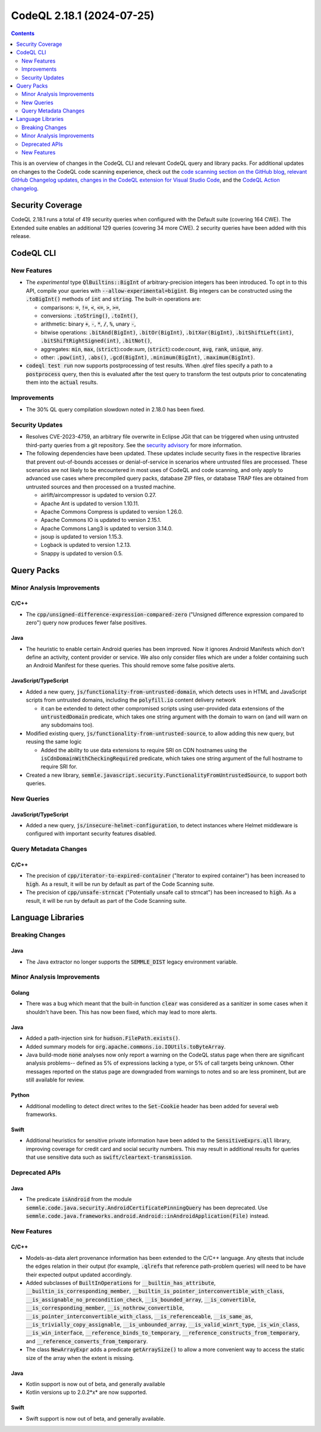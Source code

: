 .. _codeql-cli-2.18.1:

==========================
CodeQL 2.18.1 (2024-07-25)
==========================

.. contents:: Contents
   :depth: 2
   :local:
   :backlinks: none

This is an overview of changes in the CodeQL CLI and relevant CodeQL query and library packs. For additional updates on changes to the CodeQL code scanning experience, check out the `code scanning section on the GitHub blog <https://github.blog/tag/code-scanning/>`__, `relevant GitHub Changelog updates <https://github.blog/changelog/label/code-scanning/>`__, `changes in the CodeQL extension for Visual Studio Code <https://marketplace.visualstudio.com/items/GitHub.vscode-codeql/changelog>`__, and the `CodeQL Action changelog <https://github.com/github/codeql-action/blob/main/CHANGELOG.md>`__.

Security Coverage
-----------------

CodeQL 2.18.1 runs a total of 419 security queries when configured with the Default suite (covering 164 CWE). The Extended suite enables an additional 129 queries (covering 34 more CWE). 2 security queries have been added with this release.

CodeQL CLI
----------

New Features
~~~~~~~~~~~~

*   The *experimental* type :code:`QlBuiltins::BigInt` of arbitrary-precision integers has been introduced. To opt in to this API, compile your queries with
    :code:`--allow-experimental=bigint`. Big integers can be constructed using the
    :code:`.toBigInt()` methods of :code:`int` and :code:`string`. The built-in operations are:

    *   comparisons: :code:`=`, :code:`!=`, :code:`<`, :code:`<=`, :code:`>`, :code:`>=`,
    *   conversions: :code:`.toString()`, :code:`.toInt()`,
    *   arithmetic: binary :code:`+`, :code:`-`, :code:`*`, :code:`/`, :code:`%`, unary :code:`-`,
    *   bitwise operations: :code:`.bitAnd(BigInt)`, :code:`.bitOr(BigInt)`,
        :code:`.bitXor(BigInt)`, :code:`.bitShiftLeft(int)`, :code:`.bitShiftRightSigned(int)`,
        :code:`.bitNot()`,
    *   aggregates: :code:`min`, :code:`max`, (:code:`strict`):code:`sum`, (:code:`strict`):code:`count`, :code:`avg`,
        :code:`rank`, :code:`unique`, :code:`any`.
    *   other: :code:`.pow(int)`, :code:`.abs()`, :code:`.gcd(BigInt)`, :code:`.minimum(BigInt)`,
        :code:`.maximum(BigInt)`.
    
*   :code:`codeql test run` now supports postprocessing of test results. When .qlref files specify a path to a :code:`postprocess` query, then this is evaluated after the test query to transform the test outputs prior to concatenating them into the :code:`actual` results.

Improvements
~~~~~~~~~~~~

*   The 30% QL query compilation slowdown noted in 2.18.0 has been fixed.

Security Updates
~~~~~~~~~~~~~~~~

*   Resolves CVE-2023-4759, an arbitrary file overwrite in Eclipse JGit that can be triggered when using untrusted third-party queries from a git repository. See the
    \ `security advisory <https://github.com/github/codeql-cli-binaries/security/advisories/GHSA-x4gx-f2xv-6wj9>`__ for more information.
*   The following dependencies have been updated. These updates include security fixes in the respective libraries that prevent out-of-bounds accesses or denial-of-service in scenarios where untrusted files are processed. These scenarios are not likely to be encountered in most uses of CodeQL and code scanning, and only apply to advanced use cases where precompiled query packs,
    database ZIP files, or database TRAP files are obtained from untrusted sources and then processed on a trusted machine.

    *   airlift/aircompressor is updated to version 0.27.
    *   Apache Ant is updated to version 1.10.11.
    *   Apache Commons Compress is updated to version 1.26.0.
    *   Apache Commons IO is updated to version 2.15.1.
    *   Apache Commons Lang3 is updated to version 3.14.0.
    *   jsoup is updated to version 1.15.3.
    *   Logback is updated to version 1.2.13.
    *   Snappy is updated to version 0.5.

Query Packs
-----------

Minor Analysis Improvements
~~~~~~~~~~~~~~~~~~~~~~~~~~~

C/C++
"""""

*   The :code:`cpp/unsigned-difference-expression-compared-zero` ("Unsigned difference expression compared to zero") query now produces fewer false positives.

Java
""""

*   The heuristic to enable certain Android queries has been improved. Now it ignores Android Manifests which don't define an activity, content provider or service. We also only consider files which are under a folder containing such an Android Manifest for these queries. This should remove some false positive alerts.

JavaScript/TypeScript
"""""""""""""""""""""

*   Added a new query, :code:`js/functionality-from-untrusted-domain`, which detects uses in HTML and JavaScript scripts from untrusted domains, including the :code:`polyfill.io` content delivery network

    *   it can be extended to detect other compromised scripts using user-provided data extensions of the :code:`untrustedDomain` predicate, which takes one string argument with the domain to warn on (and will warn on any subdomains too).
    
*   Modified existing query, :code:`js/functionality-from-untrusted-source`, to allow adding this new query, but reusing the same logic

    *   Added the ability to use data extensions to require SRI on CDN hostnames using the :code:`isCdnDomainWithCheckingRequired` predicate, which takes one string argument of the full hostname to require SRI for.
    
*   Created a new library, :code:`semmle.javascript.security.FunctionalityFromUntrustedSource`, to support both queries.

New Queries
~~~~~~~~~~~

JavaScript/TypeScript
"""""""""""""""""""""

*   Added a new query, :code:`js/insecure-helmet-configuration`, to detect instances where Helmet middleware is configured with important security features disabled.

Query Metadata Changes
~~~~~~~~~~~~~~~~~~~~~~

C/C++
"""""

*   The precision of :code:`cpp/iterator-to-expired-container` ("Iterator to expired container") has been increased to :code:`high`. As a result, it will be run by default as part of the Code Scanning suite.
*   The precision of :code:`cpp/unsafe-strncat` ("Potentially unsafe call to strncat") has been increased to :code:`high`. As a result, it will be run by default as part of the Code Scanning suite.

Language Libraries
------------------

Breaking Changes
~~~~~~~~~~~~~~~~

Java
""""

*   The Java extractor no longer supports the :code:`SEMMLE_DIST` legacy environment variable.

Minor Analysis Improvements
~~~~~~~~~~~~~~~~~~~~~~~~~~~

Golang
""""""

*   There was a bug which meant that the built-in function :code:`clear` was considered as a sanitizer in some cases when it shouldn't have been. This has now been fixed, which may lead to more alerts.

Java
""""

*   Added a path-injection sink for :code:`hudson.FilePath.exists()`.
*   Added summary models for :code:`org.apache.commons.io.IOUtils.toByteArray`.
*   Java build-mode :code:`none` analyses now only report a warning on the CodeQL status page when there are significant analysis problems-- defined as 5% of expressions lacking a type, or 5% of call targets being unknown. Other messages reported on the status page are downgraded from warnings to notes and so are less prominent, but are still available for review.

Python
""""""

*   Additional modelling to detect direct writes to the :code:`Set-Cookie` header has been added for several web frameworks.

Swift
"""""

*   Additional heuristics for sensitive private information have been added to the :code:`SensitiveExprs.qll` library, improving coverage for credit card and social security numbers. This may result in additional results for queries that use sensitive data such as :code:`swift/cleartext-transmission`.

Deprecated APIs
~~~~~~~~~~~~~~~

Java
""""

*   The predicate :code:`isAndroid` from the module :code:`semmle.code.java.security.AndroidCertificatePinningQuery` has been deprecated. Use :code:`semmle.code.java.frameworks.android.Android::inAndroidApplication(File)` instead.

New Features
~~~~~~~~~~~~

C/C++
"""""

*   Models-as-data alert provenance information has been extended to the C/C++ language. Any qltests that include the edges relation in their output (for example, :code:`.qlref`\ s that reference path-problem queries) will need to be have their expected output updated accordingly.
*   Added subclasses of :code:`BuiltInOperations` for :code:`__builtin_has_attribute`, :code:`__builtin_is_corresponding_member`, :code:`__builtin_is_pointer_interconvertible_with_class`, :code:`__is_assignable_no_precondition_check`, :code:`__is_bounded_array`, :code:`__is_convertible`, :code:`__is_corresponding_member`, :code:`__is_nothrow_convertible`, :code:`__is_pointer_interconvertible_with_class`, :code:`__is_referenceable`, :code:`__is_same_as`, :code:`__is_trivially_copy_assignable`, :code:`__is_unbounded_array`, :code:`__is_valid_winrt_type`, :code:`_is_win_class`, :code:`__is_win_interface`, :code:`__reference_binds_to_temporary`, :code:`__reference_constructs_from_temporary`, and :code:`__reference_converts_from_temporary`.
*   The class :code:`NewArrayExpr` adds a predicate :code:`getArraySize()` to allow a more convenient way to access the static size of the array when the extent is missing.

Java
""""

*   Kotlin support is now out of beta, and generally available
*   Kotlin versions up to 2.0.2*x* are now supported.

Swift
"""""

*   Swift support is now out of beta, and generally available.
